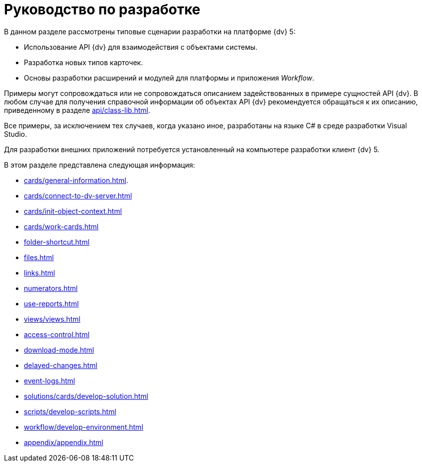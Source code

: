 = Руководство по разработке

В данном разделе рассмотрены типовые сценарии разработки на платформе {dv} 5:

* Использование API {dv} для взаимодействия с объектами системы.
* Разработка новых типов карточек.
* Основы разработки расширений и модулей для платформы и приложения _Workflow_.

Примеры могут сопровождаться или не сопровождаться описанием задействованных в примере сущностей API {dv}. В любом случае для получения справочной информации об объектах API {dv} рекомендуется обращаться к их описанию, приведенному в разделе xref:api/class-lib.adoc[].

Все примеры, за исключением тех случаев, когда указано иное, разработаны на языке C# в среде разработки Visual Studio.

Для разработки внешних приложений потребуется установленный на компьютере разработки клиент {dv} 5.

.В этом разделе представлена следующая информация:
* xref:cards/general-information.adoc[].
* xref:cards/connect-to-dv-server.adoc[]
* xref:cards/init-object-context.adoc[]
* xref:cards/work-cards.adoc[]
* xref:folder-shortcut.adoc[]
* xref:files.adoc[]
* xref:links.adoc[]
* xref:numerators.adoc[]
* xref:use-reports.adoc[]
* xref:views/views.adoc[]
* xref:access-control.adoc[]
* xref:download-mode.adoc[]
* xref:delayed-changes.adoc[]
* xref:event-logs.adoc[]
* xref:solutions/cards/develop-solution.adoc[]
* xref:scripts/develop-scripts.adoc[]
* xref:workflow/develop-environment.adoc[]
* xref:appendix/appendix.adoc[]
